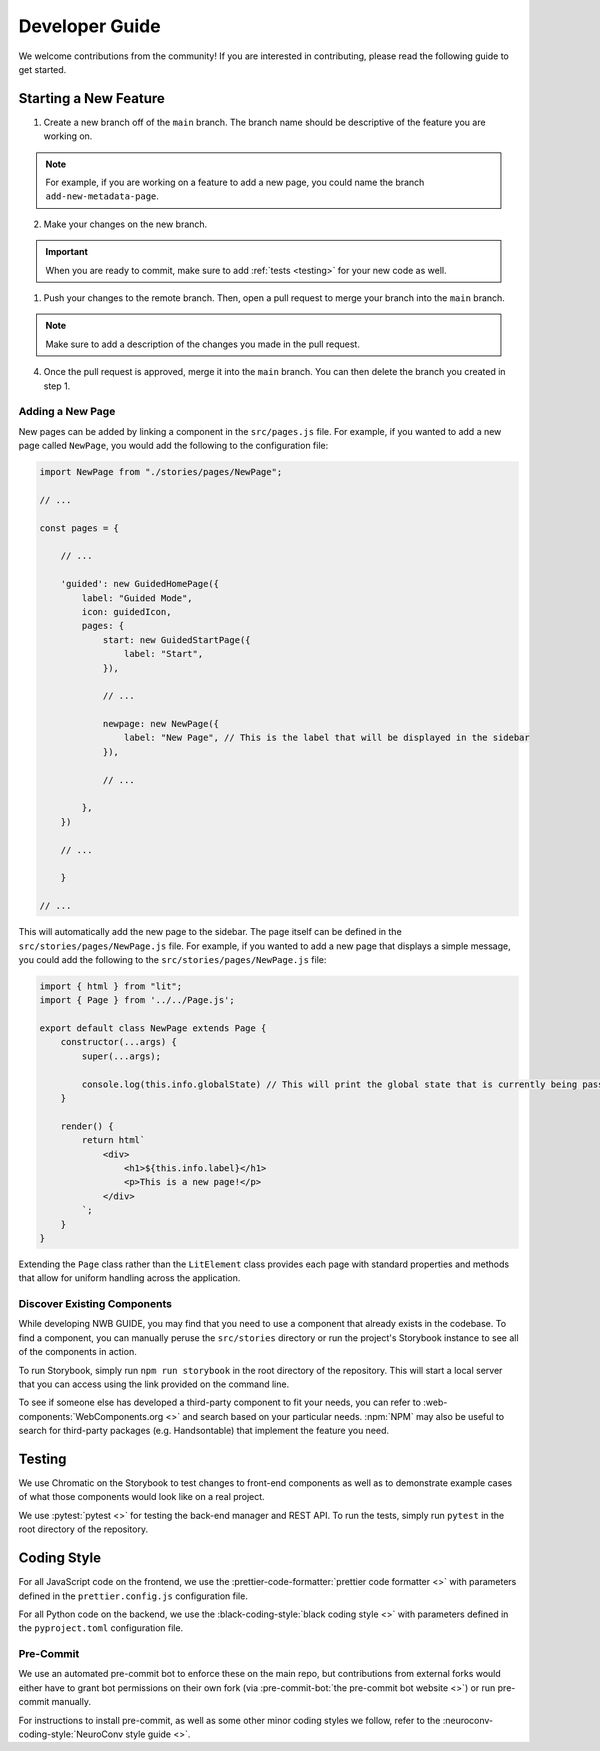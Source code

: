 Developer Guide
===============

We welcome contributions from the community! If you are interested in contributing, please read the following guide to get started.

Starting a New Feature
---------------------------

1. Create a new branch off of the ``main`` branch. The branch name should be descriptive of the feature you are working on.

.. note::
    For example, if you are working on a feature to add a new page, you could name the branch ``add-new-metadata-page``.

2. Make your changes on the new branch.

.. important::
    When you are ready to commit, make sure to add :ref:`tests <testing>` for your new code as well.

1. Push your changes to the remote branch. Then, open a pull request to merge your branch into the ``main`` branch.

.. note::
    Make sure to add a description of the changes you made in the pull request.

4. Once the pull request is approved, merge it into the ``main`` branch. You can then delete the branch you created in step 1.

Adding a New Page
^^^^^^^^^^^^^^^^^^^^^^^^^^

New pages can be added by linking a component in the ``src/pages.js`` file. For example, if you wanted to add a new page called ``NewPage``, you would add the following to the configuration file:

.. code-block:: javascript

    import NewPage from "./stories/pages/NewPage";

    // ...

    const pages = {

        // ...

        'guided': new GuidedHomePage({
            label: "Guided Mode",
            icon: guidedIcon,
            pages: {
                start: new GuidedStartPage({
                    label: "Start",
                }),

                // ...

                newpage: new NewPage({
                    label: "New Page", // This is the label that will be displayed in the sidebar
                }),

                // ...

            },
        })

        // ...

        }

    // ...

This will automatically add the new page to the sidebar. The page itself can be defined in the ``src/stories/pages/NewPage.js`` file. For example, if you wanted to add a new page that displays a simple message, you could add the following to the ``src/stories/pages/NewPage.js`` file:


.. code-block:: javascript

    import { html } from "lit";
    import { Page } from '../../Page.js';

    export default class NewPage extends Page {
        constructor(...args) {
            super(...args);

            console.log(this.info.globalState) // This will print the global state that is currently being passed between subpages (i.e. within guided mode)
        }

        render() {
            return html`
                <div>
                    <h1>${this.info.label}</h1>
                    <p>This is a new page!</p>
                </div>
            `;
        }
    }

Extending the ``Page`` class rather than the ``LitElement`` class provides each page with standard properties and methods that allow for uniform handling across the application.


Discover Existing Components
^^^^^^^^^^^^^^^^^^^^^^^^^^^^^^^^^^^^^^

While developing NWB GUIDE, you may find that you need to use a component that already exists in the codebase. To find a component, you can manually peruse the ``src/stories`` directory or run the project's Storybook instance to see all of the components in action.

To run Storybook, simply run ``npm run storybook`` in the root directory of the repository. This will start a local server that you can access using the link provided on the command line.

To see if someone else has developed a third-party component to fit your needs, you can refer to :web-components:`WebComponents.org <>` and search based on your particular needs. :npm:`NPM` may also be useful to search for third-party packages (e.g. Handsontable) that implement the feature you need.


.. _testing:

Testing
---------------------------

We use Chromatic on the Storybook to test changes to front-end components as well as to demonstrate example cases of what those components would look like on a real project.

We use :pytest:`pytest <>` for testing the back-end manager and REST API. To run the tests, simply run ``pytest`` in the root directory of the repository.

.. _style:

Coding Style
---------------------------

For all JavaScript code on the frontend, we use the :prettier-code-formatter:`prettier code formatter <>` with parameters defined in the ``prettier.config.js`` configuration file.

For all Python code on the backend, we use the :black-coding-style:`black coding style <>` with parameters defined in the ``pyproject.toml`` configuration file.

Pre-Commit
^^^^^^^^^^^^^^^^^^^^^^^^^^

We use an automated pre-commit bot to enforce these on the main repo, but contributions from external forks would either have to grant bot permissions on their own fork (via :pre-commit-bot:`the pre-commit bot website <>`) or run pre-commit manually.

For instructions to install pre-commit, as well as some other minor coding styles we follow, refer to the :neuroconv-coding-style:`NeuroConv style guide <>`.
